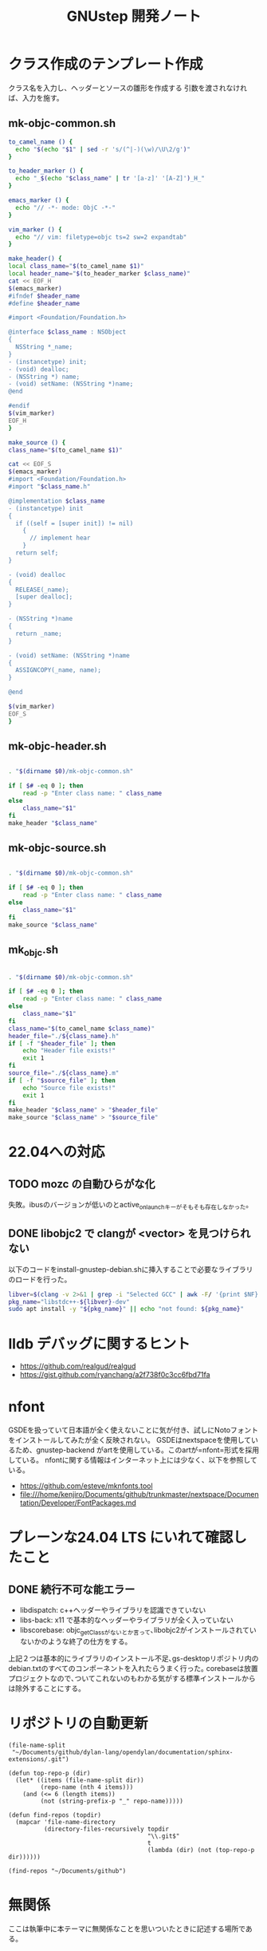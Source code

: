 #+TITLE: GNUstep 開発ノート
* クラス作成のテンプレート作成
クラス名を入力し、ヘッダーとソースの雛形を作成する
引数を渡されなければ、入力を施す。
** mk-objc-common.sh
#+begin_src sh :tangle "./mk-objc-common.sh"
  to_camel_name () {
    echo "$(echo "$1" | sed -r 's/(^|-)(\w)/\U\2/g')"
  }

  to_header_marker () {
    echo "_$(echo "$class_name" | tr '[a-z]' '[A-Z]')_H_"
  }

  emacs_marker () {
    echo "// -*- mode: ObjC -*-"
  }

  vim_marker () {
    echo "// vim: filetype=objc ts=2 sw=2 expandtab"
  }

  make_header() {
  local class_name="$(to_camel_name $1)"
  local header_name="$(to_header_marker $class_name)"
  cat << EOF_H
  $(emacs_marker)
  #ifndef $header_name
  #define $header_name

  #import <Foundation/Foundation.h>

  @interface $class_name : NSObject
  {
    NSString *_name;
  }
  - (instancetype) init;
  - (void) dealloc;
  - (NSString *) name;
  - (void) setName: (NSString *)name;
  @end

  #endif
  $(vim_marker)
  EOF_H
  }

  make_source () {
  class_name="$(to_camel_name $1)"

  cat << EOF_S
  $(emacs_marker)
  #import <Foundation/Foundation.h>
  #import "$class_name.h"

  @implementation $class_name
  - (instancetype) init
  {
    if ((self = [super init]) != nil)
      {
        // implement hear
      }
    return self;
  }

  - (void) dealloc
  {
    RELEASE(_name);
    [super dealloc];
  }

  - (NSString *)name
  {
    return _name;
  }

  - (void) setName: (NSString *)name
  {
    ASSIGNCOPY(_name, name);
  }

  @end

  $(vim_marker)
  EOF_S
  }
#+end_src

** mk-objc-header.sh
#+begin_src sh :tangle "./mk-objc-header.sh" :tangle-mode (identity #o755) :shebang "#!/usr/bin/env sh"

  . "$(dirname $0)/mk-objc-common.sh"

  if [ $# -eq 0 ]; then
      read -p "Enter class name: " class_name
  else
      class_name="$1"
  fi
  make_header "$class_name"
#+end_src
** mk-objc-source.sh
#+begin_src sh :tangle "./mk-objc-source.sh" :tangle-mode (identity #o755) :shebang "#!/usr/bin/env sh"

  . "$(dirname $0)/mk-objc-common.sh"

  if [ $# -eq 0 ]; then
      read -p "Enter class name: " class_name
  else
      class_name="$1"
  fi
  make_source "$class_name"
#+end_src
** mk_objc.sh
#+begin_src sh :tangle "./mk-objc.sh" :tangle-mode (identity #o755) :shebang "#!/usr/bin/env sh"

  . "$(dirname $0)/mk-objc-common.sh"

  if [ $# -eq 0 ]; then
      read -p "Enter class name: " class_name
  else
      class_name="$1"
  fi
  class_name="$(to_camel_name $class_name)"
  header_file="./${class_name}.h"
  if [ -f "$header_file" ]; then
      echo "Header file exists!"
      exit 1
  fi
  source_file="./${class_name}.m"
  if [ -f "$source_file" ]; then
      echo "Source file exists!"
      exit 1
  fi
  make_header "$class_name" > "$header_file"
  make_source "$class_name" > "$source_file"
#+end_src

* 22.04への対応
** TODO mozc の自動ひらがな化
失敗。ibusのバージョンが低いのとactive_on_launchキーがそもそも存在しなかった。
** DONE libobjc2 で clangが <vector> を見つけられない
以下のコードをinstall-gnustep-debian.shに挿入することで必要なライブラリのロードを行った。
#+begin_src sh
  libver=$(clang -v 2>&1 | grep -i "Selected GCC" | awk -F/ '{print $NF}')
  pkg_name="libstdc++-${libver}-dev"
  sudo apt install -y "${pkg_name}" || echo "not found: ${pkg_name}"
#+end_src

* lldb デバッグに関するヒント
- https://github.com/realgud/realgud
- https://gist.github.com/ryanchang/a2f738f0c3cc6fbd71fa
* nfont
GSDEを扱っていて日本語が全く使えないことに気が付き、試しにNotoフォントをインストールしてみたが全く反映されない。
GSDEはnextspaceを使用しているため、gnustep-backend がartを使用している。このartが=nfont=形式を採用している。
nfontに関する情報はインターネット上には少なく、以下を参照している。
- https://github.com/esteve/mknfonts.tool
- file:///home/kenjiro/Documents/github/trunkmaster/nextspace/Documentation/Developer/FontPackages.md

* プレーンな24.04 LTS にいれて確認したこと
** DONE 続行不可な能エラー
- libdispatch: c++ヘッダーやライブラリを認識できていない
- libs-back: x11 で基本的なヘッダーやライブラリが全く入っていない
- libscorebase: objc_getClassがないとか言って､libobjc2がインストールされていないかのような終了の仕方をする｡
上記２つは基本的にライブラリのインストール不足､gs-desktopリポジトリ内のdebian.txtのすべてのコンポーネントを入れたらうまく行った｡
corebaseは放置プロジェクトなので､ついてこれないのもわかる気がする標準インストールからは除外することにする｡

* リポジトリの自動更新
#+begin_src elisp :results list
    (file-name-split
     "~/Documents/github/dylan-lang/opendylan/documentation/sphinx-extensions/.git")
#+end_src

#+RESULTS:
- ~
- Documents
- github
- dylan-lang
- opendylan
- documentation
- sphinx-extensions
- .git

#+begin_src elisp :results list
  (defun top-repo-p (dir)
    (let* ((items (file-name-split dir))
           (repo-name (nth 4 items)))
      (and (<= 6 (length items))
           (not (string-prefix-p "_" repo-name)))))

  (defun find-repos (topdir)
    (mapcar 'file-name-directory
            (directory-files-recursively topdir
                                         "\\.git$"
                                         t
                                         (lambda (dir) (not (top-repo-p dir))))))

  (find-repos "~/Documents/github")
  #+end_src

#+RESULTS:
- ~/Documents/github/AgoraDesktop/AgoraInstaller/
- ~/Documents/github/Bogdanp/racket-gui-easy/
- ~/Documents/github/JuliaInterop/libcxxwrap-julia/
- ~/Documents/github/SquareBracketAssociates/BuildingApplicationWithSpec2/
- ~/Documents/github/apple/swift-corelibs-libdispatch/
- ~/Documents/github/chrisballinger/powerplant/
- ~/Documents/github/dylan-lang/dylan-emacs-support/
- ~/Documents/github/dylan-lang/opendylan/
- ~/Documents/github/etoile/Etoile/
- ~/Documents/github/fniessen/org-macros/
- ~/Documents/github/gnustep/apps-gorm/
- ~/Documents/github/gnustep/apps-gworkspace/
- ~/Documents/github/gnustep/apps-projectcenter/
- ~/Documents/github/gnustep/apps-systempreferences/
- ~/Documents/github/gnustep/gap/
- ~/Documents/github/gnustep/libobjc2/
- ~/Documents/github/gnustep/libs-back/
- ~/Documents/github/gnustep/libs-base/
- ~/Documents/github/gnustep/libs-corebase/
- ~/Documents/github/gnustep/libs-gui/
- ~/Documents/github/gnustep/libs-opal/
- ~/Documents/github/gnustep/libs-quartzcore/
- ~/Documents/github/gnustep/libs-renaissance/
- ~/Documents/github/gnustep/libs-ruby/
- ~/Documents/github/gnustep/tests-examples/
- ~/Documents/github/gnustep/tools-make/
- ~/Documents/github/kenjirofukuda/Mousetrap.jl/
- ~/Documents/github/kenjirofukuda/_hiki/
- ~/Documents/github/kenjirofukuda/apps-projectcenter/
- ~/Documents/github/kenjirofukuda/cl-sandbox/
- ~/Documents/github/kenjirofukuda/gdsfeel-gnustep/
- ~/Documents/github/kenjirofukuda/gnustep-examples/
- ~/Documents/github/kenjirofukuda/gs-desktop/
- ~/Documents/github/kenjirofukuda/libs-base/
- ~/Documents/github/kenjirofukuda/libs-gui/
- ~/Documents/github/kenjirofukuda/libs-renaissance/
- ~/Documents/github/kenjirofukuda/mknfonts.tool/
- ~/Documents/github/kenjirofukuda/mousetrap/
- ~/Documents/github/kenjirofukuda/mousetrap_julia_binding/
- ~/Documents/github/kenjirofukuda/sandbox/
- ~/Documents/github/kenjirofukuda/tests-examples/
- ~/Documents/github/lem-project/lem/
- ~/Documents/github/lszl84/wx_cmake_template/
- ~/Documents/github/minivmac/
- ~/Documents/github/onflapp/gs-desktop/
- ~/Documents/github/protocolbuffers/protobuf/
- ~/Documents/github/racket/
- ~/Documents/github/racket/drracket/
- ~/Documents/github/rizsotto/Bear/
- ~/Documents/github/roswell/
- ~/Documents/github/sezanzeb/input-remapper/
- ~/Documents/github/swiftlang/swift-corelibs-libdispatch/
- ~/Documents/github/trunkmaster/nextspace/

* 無関係
ここは執筆中に本テーマに無関係なことを思いついたときに記述する場所である。
** TODO githubのリンク上であるキーを押したら自動的にpullする
